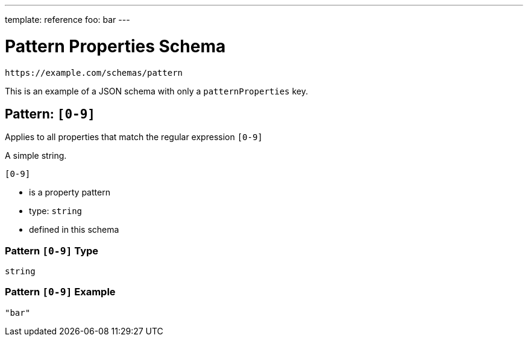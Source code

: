 ---
template: reference
foo: bar
---

= Pattern Properties Schema

....
https://example.com/schemas/pattern
....

This is an example of a JSON schema with only a `patternProperties` key.

== Pattern: `[0-9]`

Applies to all properties that match the regular expression `[0-9]`

A simple string.

`[0-9]`

* is a property pattern
* type: `string`
* defined in this schema

=== Pattern `[0-9]` Type

`string`

=== Pattern `[0-9]` Example

[source,json]
----
"bar"
----
